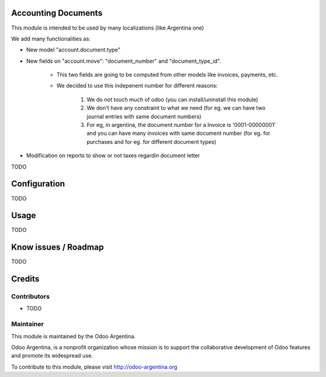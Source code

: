 .. image:: https://img.shields.io/badge/licence-AGPL--3-blue.svg
    :alt: License

Accounting Documents
====================
This module is intended to be used by many localizations (like Argentina one)

We add many functionalities as:

* New model "account.document.type"
* New fields on "account.move": "document_number" and "document_type_id".

    * This two fields are going to be computed from other models like invoices, payments, etc.
    * We decided to use this indepenent number for different reasons:

        1. We do not touch much of odoo (you can install/uninstall this module)
        2. We don't have any constraint to what we need (for eg. we can have two journal entries with same document numbers)
        3. For eg, in argentina, the document number for a Invoice is '0001-00000001' and you can have many invoices with same document number (for eg. for purchases and for eg. for different document types)

* Modification on reports to show or not taxes regardin document letter

TODO

Configuration
=============

TODO

Usage
=====

TODO

Know issues / Roadmap
=====================

TODO

Credits
=======

Contributors
------------

* TODO

Maintainer
----------

.. image:: http://odoo-argentina.org/logo.png
   :alt: Odoo Argentina
   :target: http://odoo-argentina.org

This module is maintained by the Odoo Argentina.

Odoo Argentina, is a nonprofit organization whose
mission is to support the collaborative development of Odoo features and
promote its widespread use.

To contribute to this module, please visit http://odoo-argentina.org
